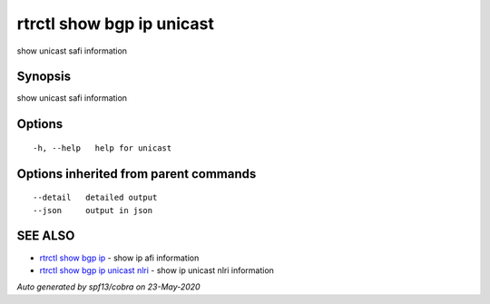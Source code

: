.. _rtrctl_show_bgp_ip_unicast:

rtrctl show bgp ip unicast
--------------------------

show unicast safi information

Synopsis
~~~~~~~~


show unicast safi information

Options
~~~~~~~

::

  -h, --help   help for unicast

Options inherited from parent commands
~~~~~~~~~~~~~~~~~~~~~~~~~~~~~~~~~~~~~~

::

      --detail   detailed output
      --json     output in json

SEE ALSO
~~~~~~~~

* `rtrctl show bgp ip <rtrctl_show_bgp_ip.rst>`_ 	 - show ip afi information
* `rtrctl show bgp ip unicast nlri <rtrctl_show_bgp_ip_unicast_nlri.rst>`_ 	 - show ip unicast nlri information

*Auto generated by spf13/cobra on 23-May-2020*
